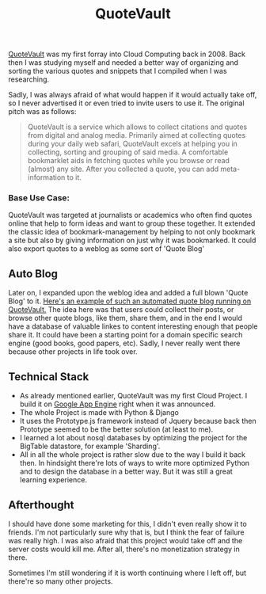 #+title: QuoteVault
#+tags: Cloud Python
#+OPTIONS: toc:nil

[[http://www.quotevault.org][QuoteVault]] was my first forray into Cloud Computing back in 2008. Back then I was studying myself and needed a better way of organizing and sorting the various quotes and snippets that I compiled when I was researching.

Sadly, I was always afraid of what would happen if it would actually take off, so I never advertised it or even tried to invite users to use it. The original pitch was as follows:

#+BEGIN_QUOTE
QuoteVault is a service which allows to collect citations and quotes from digital and analog media. Primarily aimed at collecting quotes during your daily web safari, QuoteVault excels at helping you in collecting, sorting and grouping of said media. A comfortable bookmarklet aids in fetching quotes while you browse or read (almost) any site. After you collected a quote, you can add meta-information to it.
#+END_QUOTE

*** Base Use Case:

QuoteVault was targeted at journalists or academics who often find quotes online that help to form ideas and want to group these together. It extended the classic idea of bookmark-management by helping to not only bookmark a site but also by giving information on just why it was bookmarked. It could also export quotes to a weblog as some sort of 'Quote Blog'

#+CAPTION: QuoteVault Screenshot
#+ATTR_HTML: :align center :class screenshot
[[http://appventure.me/cimg/quotevault2.png][http://appventure.me/cimg/quotevault2-thumb.png]]

** Auto Blog

Later on, I expanded upon the weblog idea and added a full blown 'Quote Blog' to it. [[http://quotevault.appspot.com/public/terhechte][Here's an example of such an automated quote blog running on QuoteVault.]]
The idea here was that users could collect their posts, or browse other quote blogs, like them, share them, and in the end I would have a database of valuable linkes to content interesting enough that people share it. It could have been a starting point for a domain specific search engine (good books, good papers, etc). Sadly, I never really went there because other projects in life took over.

#+CAPTION: Auto Blog Screenshot
#+ATTR_HTML: :align center :class screenshot
[[http://appventure.me/cimg/quotevault.png][http://appventure.me/cimg/quotevault-thumb.png]]


** Technical Stack
- As already mentioned earlier, QuoteVault was my first Cloud Project. I build it on [[http://de.wikipedia.org/wiki/Google_App_Engine][Google App Engine]] right when it was announced. 
- The whole Project is made with Python & Django
- It uses the Prototype.js framework instead of Jquery because back then Prototype seemed to be the better solution (at least to me).
- I learned a lot about nosql databases by optimizing the project for the BigTable datastore, for example 'Sharding'.
- All in all the whole project is rather slow due to the way I build it back then. In hindsight there're lots of ways to write more optimized Python and to design the database in a better way. But it was still a great learning experience.
  
** Afterthought
I should have done some marketing for this, I didn't even really show it to friends. I'm not particularly sure why that is, but I think the fear of failure was really high. I was also afraid that this project would take off and the server costs would kill me. After all, there's no monetization strategy in there.

Sometimes I'm still wondering if it is worth continuing where I left off, but there're so many other projects.
